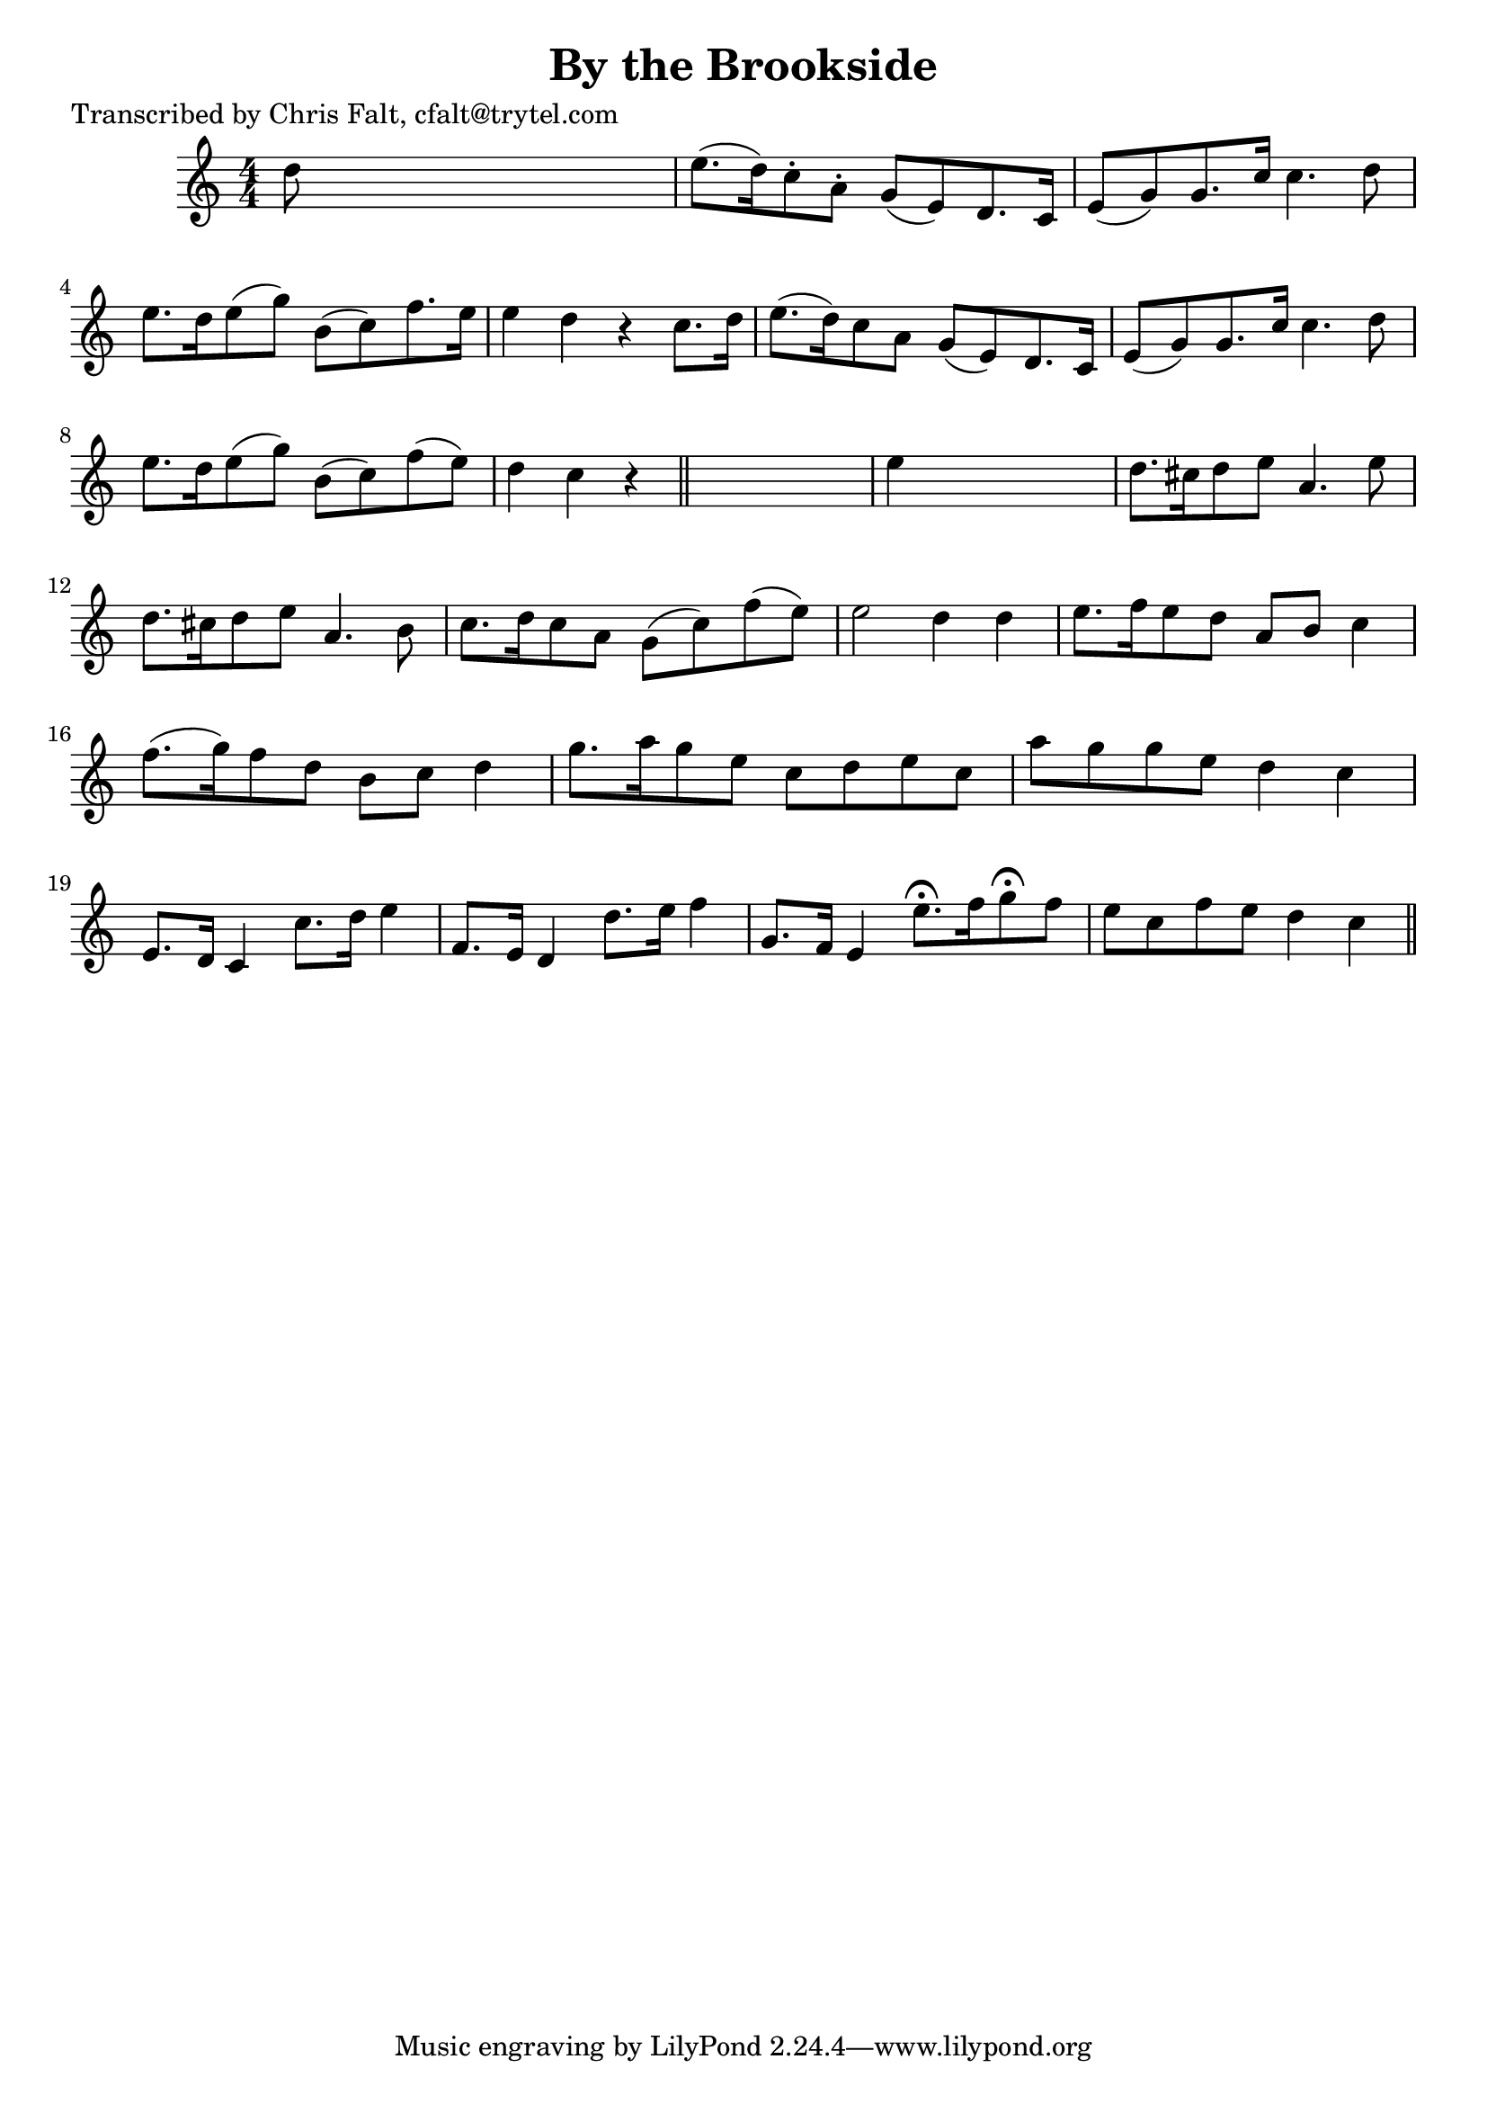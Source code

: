 
\version "2.16.2"
% automatically converted by musicxml2ly from xml/0373_cf.xml

%% additional definitions required by the score:
\language "english"


\header {
    poet = "Transcribed by Chris Falt, cfalt@trytel.com"
    encoder = "abc2xml version 63"
    encodingdate = "2015-01-25"
    title = "By the Brookside"
    }

\layout {
    \context { \Score
        autoBeaming = ##f
        }
    }
PartPOneVoiceOne =  \relative d'' {
    \key c \major \numericTimeSignature\time 4/4 d8 s8*7 | % 2
    e8. ( [ d16 ) c8 -. a8 -. ] g8 ( [ e8 ) d8. c16 ] | % 3
    e8 ( [ g8 ) g8. c16 ] c4. d8 | % 4
    e8. [ d16 e8 ( g8 ) ] b,8 ( [ c8 ) f8. e16 ] | % 5
    e4 d4 r4 c8. [ d16 ] | % 6
    e8. ( [ d16 ) c8 a8 ] g8 ( [ e8 ) d8. c16 ] | % 7
    e8 ( [ g8 ) g8. c16 ] c4. d8 | % 8
    e8. [ d16 e8 ( g8 ) ] b,8 ( [ c8 ) f8 ( e8 ) ] | % 9
    d4 c4 r4 \bar "||"
    s4 | \barNumberCheck #10
    e4 s2. | % 11
    d8. [ cs16 d8 e8 ] a,4. e'8 | % 12
    d8. [ cs16 d8 e8 ] a,4. b8 | % 13
    c8. [ d16 c8 a8 ] g8 ( [ c8 ) f8 ( e8 ) ] | % 14
    e2 d4 d4 | % 15
    e8. [ f16 e8 d8 ] a8 [ b8 ] c4 | % 16
    f8. ( [ g16 ) f8 d8 ] b8 [ c8 ] d4 | % 17
    g8. [ a16 g8 e8 ] c8 [ d8 e8 c8 ] | % 18
    a'8 [ g8 g8 e8 ] d4 c4 | % 19
    e,8. [ d16 ] c4 c'8. [ d16 ] e4 | \barNumberCheck #20
    f,8. [ e16 ] d4 d'8. [ e16 ] f4 | % 21
    g,8. [ f16 ] e4 e'8. ^\fermata [ f16 g8 ^\fermata f8 ] | % 22
    e8 [ c8 f8 e8 ] d4 c4 \bar "||"
    }


% The score definition
\score {
    <<
        \new Staff <<
            \context Staff << 
                \context Voice = "PartPOneVoiceOne" { \PartPOneVoiceOne }
                >>
            >>
        
        >>
    \layout {}
    % To create MIDI output, uncomment the following line:
    %  \midi {}
    }

